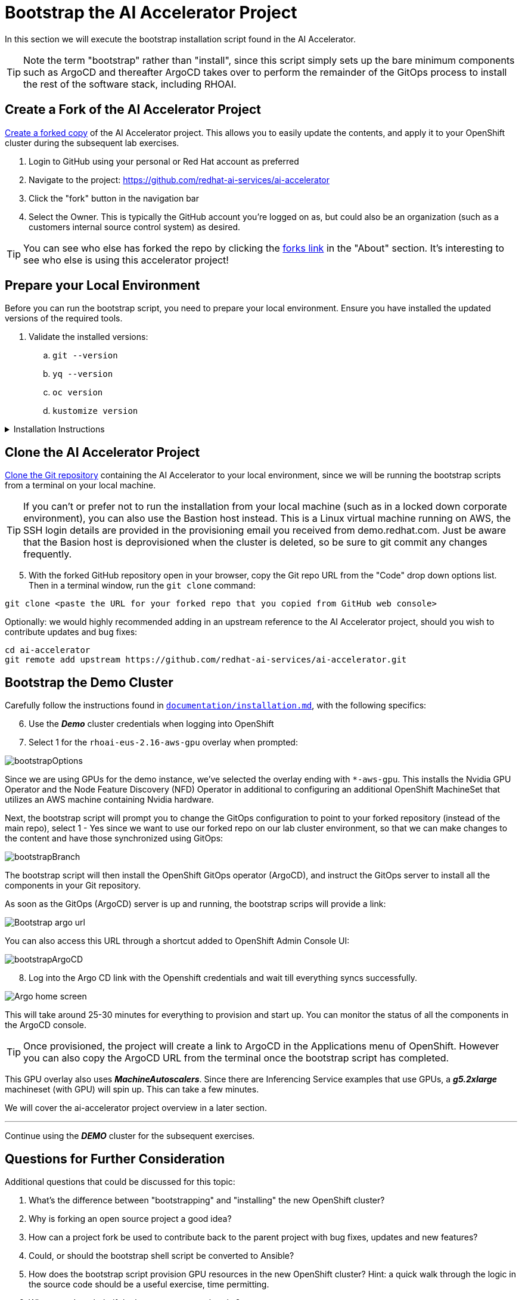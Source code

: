 # Bootstrap the AI Accelerator Project

In this section we will execute the bootstrap installation script found in the AI Accelerator.

TIP: Note the term "bootstrap" rather than "install", since this script simply sets up the bare minimum components such as ArgoCD and thereafter ArgoCD takes over to perform the remainder of the GitOps process to install the rest of the software stack, including RHOAI.

## Create a Fork of the AI Accelerator Project

https://docs.github.com/en/pull-requests/collaborating-with-pull-requests/working-with-forks/fork-a-repo[Create a forked copy] of the AI Accelerator project. This allows you to easily update the contents, and apply it to your OpenShift cluster during the subsequent lab exercises.

[start=1]
. Login to GitHub using your personal or Red Hat account as preferred
. Navigate to the project: https://github.com/redhat-ai-services/ai-accelerator
. Click the "fork" button in the navigation bar
. Select the Owner. This is typically the GitHub account you're logged on as, but could also be an organization (such as a customers internal source control system) as desired.

TIP: You can see who else has forked the repo by clicking the https://github.com/redhat-ai-services/ai-accelerator/forks[forks link] in the "About" section. It's interesting to see who else is using this accelerator project!

## Prepare your Local Environment
Before you can run the bootstrap script, you need to prepare your local environment. Ensure you have installed the updated versions of the required tools.

. Validate the installed versions:
.. `git --version`
.. `yq --version`
.. `oc version`
.. `kustomize version`

.Installation Instructions
[%collapsible]
====
Installation instructions:

* For `git` see: https://git-scm.com/book/en/v2/Getting-Started-Installing-Git[Git] 
* For 'yq' see: https://mikefarah.gitbook.io/yq/[yq]
* For `oc` see: https://docs.openshift.com/container-platform/4.16/cli_reference/openshift_cli/getting-started-cli.html[OpenShift CLI]
* For `kustomize` see: https://kubectl.docs.kubernetes.io/installation/kustomize/[Kustomize]
====

## Clone the AI Accelerator Project

https://docs.github.com/en/repositories/creating-and-managing-repositories/cloning-a-repository[Clone the Git repository] containing the AI Accelerator to your local environment, since we will be running the bootstrap scripts from a terminal on your local machine. 

TIP: If you can't or prefer not to run the installation from your local machine (such as in a locked down corporate environment), you can also use the Bastion host instead. This is a Linux virtual machine running on AWS, the SSH login details are provided in the provisioning email you received from demo.redhat.com. Just be aware that the Basion host is deprovisioned when the cluster is deleted, so be sure to git commit any changes frequently.

[start=5]
. With the forked GitHub repository open in your browser, copy the Git repo URL from the "Code" drop down options list. Then in a terminal window, run the `git clone` command:

[.console-input]
[source,adoc]
----
git clone <paste the URL for your forked repo that you copied from GitHub web console>
----

Optionally: we would highly recommended adding in an upstream reference to the AI Accelerator project, should you wish to contribute updates and bug fixes:

[.console-input]
[source,adoc]
----
cd ai-accelerator
git remote add upstream https://github.com/redhat-ai-services/ai-accelerator.git
----

## Bootstrap the Demo Cluster

Carefully follow the instructions found in https://github.com/redhat-ai-services/ai-accelerator/blob/main/documentation/installation.md[`documentation/installation.md`], with the following specifics:

[start=6]
. Use the _**Demo**_ cluster credentials when logging into OpenShift
. Select 1 for the `rhoai-eus-2.16-aws-gpu` overlay when prompted: 

[.bordershadow]
image::bootstrapOptions.png[]

Since we are using GPUs for the demo instance, we've selected the overlay ending with `*-aws-gpu`. This installs the Nvidia GPU Operator and the Node Feature Discovery (NFD) Operator in additional to configuring an additional OpenShift MachineSet that utilizes an AWS machine containing Nvidia hardware.

Next, the bootstrap script will prompt you to change the GitOps configuration to point to your forked repository (instead of the main repo), select 1 - Yes since we want to use our forked repo on our lab cluster environment, so that we can make changes to the content and have those synchronized using GitOps:

[.bordershadow]
image::bootstrapBranch.png[]

The bootstrap script will then install the OpenShift GitOps operator (ArgoCD), and instruct the GitOps server to install all the components in your Git repository.

As soon as the GitOps (ArgoCD) server is up and running, the bootstrap scrips will provide a link: 

[.bordershadow]
image::Bootstrap_argo_url.png[]

You can also access this URL through a shortcut added to OpenShift Admin Console UI:

[.bordershadow]
image::bootstrapArgoCD.png[]

[start=8]
. Log into the Argo CD link with the Openshift credentials and wait till everything syncs successfully.

[.bordershadow]
image::Argo_home_screen.png[]

This will take around 25-30 minutes for everything to provision and start up. You can monitor the status of all the components in the ArgoCD console.

TIP: Once provisioned, the project will create a link to ArgoCD in the Applications menu of OpenShift. However you can also copy the ArgoCD URL from the terminal once the bootstrap script has completed.

This GPU overlay also uses _**MachineAutoscalers**_. Since there are Inferencing Service examples that use GPUs, a _**g5.2xlarge**_ machineset (with GPU) will spin up. This can take a few minutes.

We will cover the ai-accelerator project overview in a later section.

---
Continue using the _**DEMO**_ cluster for the subsequent exercises.

## Questions for Further Consideration

Additional questions that could be discussed for this topic:

. What's the difference between "bootstrapping" and "installing" the new OpenShift cluster?
. Why is forking an open source project a good idea? 
. How can a project fork be used to contribute back to the parent project with bug fixes, updates and new features?
. Could, or should the bootstrap shell script be converted to Ansible?
. How does the bootstrap script provision GPU resources in the new OpenShift cluster? Hint: a quick walk through the logic in the source code should be a useful exercise, time permitting.
. Where can I get help if the bootstrap process breaks?

. Refer to the https://access.redhat.com/support/policy/updates/rhoai-sm/lifecycle[RHOAI lifecycle support document], can you explain what the difference between the `fast`, `stable`, `stable-2.16` and `eus-2.16` channels? How should one pick which channel to use?

.About RHOAI Channels
[%collapsible]
====
A: It's complicated!

* `eus-X.Y` channels allow for upgrades from previous eus versions, for example the last RHOAI EUS version was 2.8, so you can upgrade from 2.8 to 2.16. This is ideal for customers who run RHOAI in a permanent installation, and who do not typically want unmanaged updates.

* `stable` channels allow for major and minor version upgrades, for example RHOAI 2.16 to 2.17. This is ideal for environments that can be easily updated (such as lab or development clusters)

* `stable-X.Y` channels allow for specific major versions to receive minor updates, for example RHOAI 2.16.0 to 2.16.1. Use this if you want to allow for patches, but prefer to stay on a specific major version. This is ideal for GitOps, allowing for automatic patching but staying on a specific version.

* `fast` channels - here be dragons. You would typically only use this channel when testing out a brand new feature while working with engineering or support teams, in a very temporary lab style cluster.
====

## Troubleshooting

Steps for checking the health of your environment:

. In the OpenShift web console, navigate to the Home page and check the health of the cluster. Also verify if there are any crashed pods.
. Verify that all operators are installed and running ok in the Installed Operators section
. Check that the cluster has auto-scaled the nodes and machine sets, in the Compute section. Note that it can take up to 30 minutes to request a spot instance of a GPU enabled node, and some of the model servers will show in "failed" state until this availability problem is resolved through automatic scaling
. Open GitOps (ArgoCD) and verify that everything is in synchronized state. Some components have dependencies on others, as we will discuss in further sections.

[NOTE]
====
If the granite inference service fails to spin up, delete the deployment and Argo should redeploy it.

[SOURCE]
----
oc delete deployment granite-predictor-00001-deployment -n ai-example-single-model-serving
----

====